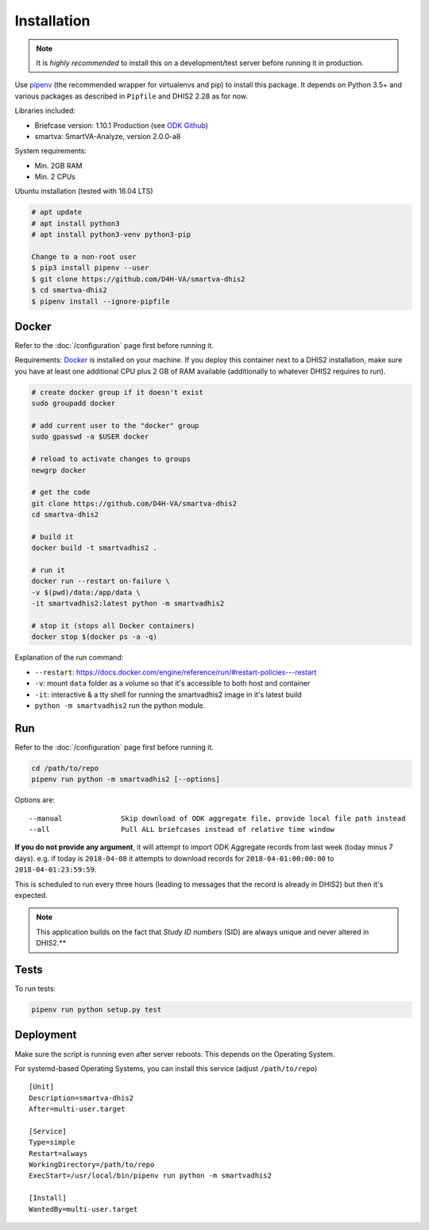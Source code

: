 Installation
------------

.. note:: It is *highly recommended* to install this on a development/test server before running it in production.

Use `pipenv <https://docs.pipenv.org>`_ (the recommended wrapper for virtualenvs and pip) to install this package.
It depends on Python 3.5+ and various packages as described in ``Pipfile`` and DHIS2 2.28 as for now.

Libraries included:

- Briefcase version: 1.10.1 Production (see `ODK Github <https://github.com/opendatakit/briefcase/releases>`_)
- smartva: SmartVA-Analyze, version 2.0.0-a8

System requirements:

- Min. 2GB RAM
- Min. 2 CPUs

Ubuntu installation (tested with 16.04 LTS)


.. code:: bash

    # apt update
    # apt install python3
    # apt install python3-venv python3-pip

    Change to a non-root user
    $ pip3 install pipenv --user
    $ git clone https://github.com/D4H-VA/smartva-dhis2
    $ cd smartva-dhis2
    $ pipenv install --ignore-pipfile


Docker
^^^^^^^
Refer to the :doc:`/configuration` page first before running it.

Requirements: `Docker <https://docs.docker.com/install>`_ is installed on your machine.
If you deploy this container next to a DHIS2 installation,
make sure you have at least one additional CPU plus 2 GB of RAM available (additionally to whatever DHIS2 requires
to run).

.. code:: bash

    # create docker group if it doesn't exist
    sudo groupadd docker

    # add current user to the "docker" group
    sudo gpasswd -a $USER docker

    # reload to activate changes to groups
    newgrp docker

    # get the code
    git clone https://github.com/D4H-VA/smartva-dhis2
    cd smartva-dhis2

    # build it
    docker build -t smartvadhis2 .

    # run it
    docker run --restart on-failure \
    -v $(pwd)/data:/app/data \
    -it smartvadhis2:latest python -m smartvadhis2

    # stop it (stops all Docker containers)
    docker stop $(docker ps -a -q)


Explanation of the run command:

- ``--restart``: https://docs.docker.com/engine/reference/run/#restart-policies---restart
- ``-v``: mount ``data`` folder as a volume so that it's accessible to both host and container
- ``-it``: interactive & a tty shell for running the smartvadhis2 image in it's latest build
- ``python -m smartvadhis2`` run the python module.


Run
^^^^

Refer to the :doc:`/configuration` page first before running it.

.. code:: bash

    cd /path/to/repo
    pipenv run python -m smartvadhis2 [--options]

Options are:

::

    --manual              Skip download of ODK aggregate file, provide local file path instead
    --all                 Pull ALL briefcases instead of relative time window


**If you do not provide any argument**, it will attempt to import ODK Aggregate records from last week (today minus 7 days).
e.g. if today is ``2018-04-08`` it attempts to download records for ``2018-04-01:00:00:00`` to ``2018-04-01:23:59:59``.

This is scheduled to run every three hours (leading to messages that the record is already in DHIS2)
but then it's expected.

.. note:: This application builds on the fact that *Study ID numbers* (SID) are always unique and never altered in DHIS2.**


Tests
^^^^^^

To run tests:

.. code:: bash

    pipenv run python setup.py test

Deployment
^^^^^^^^^^^

Make sure the script is running even after server reboots. This depends on the Operating System.

For systemd-based Operating Systems, you can install this service (adjust ``/path/to/repo``)

::

    [Unit]
    Description=smartva-dhis2
    After=multi-user.target

    [Service]
    Type=simple
    Restart=always
    WorkingDirectory=/path/to/repo
    ExecStart=/usr/local/bin/pipenv run python -m smartvadhis2

    [Install]
    WantedBy=multi-user.target